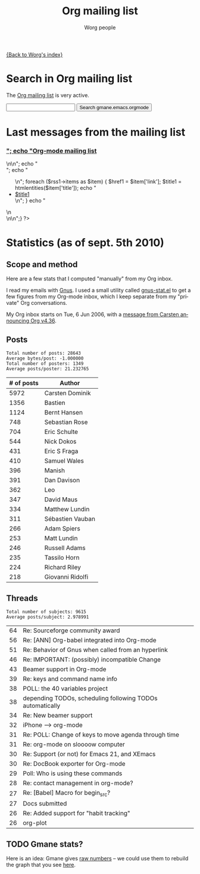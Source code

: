 #+OPTIONS:    H:3 num:nil toc:t \n:nil @:t ::t |:t ^:t -:t f:t *:t TeX:t LaTeX:t skip:nil d:(HIDE) tags:not-in-toc
#+STARTUP:    align fold nodlcheck hidestars oddeven lognotestate
#+SEQ_TODO:   TODO(t) INPROGRESS(i) WAITING(w@) | DONE(d) CANCELED(c@)
#+TAGS:       Write(w) Update(u) Fix(f) Check(c) 
#+TITLE:      Org mailing list
#+AUTHOR:     Worg people
#+EMAIL:      bzg AT altern DOT org
#+LANGUAGE:   en
#+PRIORITIES: A C B
#+CATEGORY:   worg

# This file is the default header for new Org files in Worg.  Feel free
# to tailor it to your needs.

[[file:index.org][{Back to Worg's index}]]

* Search in Org mailing list

The [[file:org-mailing-list.org][Org mailing list]] is very active.  

#+BEGIN_HTML
<form method="get" action="http://search.gmane.org/">
<input type="text" name="query">
<input type="hidden" name="group" value="gmane.emacs.orgmode">
<input type="submit" value="Search gmane.emacs.orgmode">
</form>
#+END_HTML

* Last messages from the mailing list

#+BEGIN_HTML
<?php
 
define('MAGPIE_DIR', '/home/guerry/wikiprof.net/magpie/');
require_once(MAGPIE_DIR.'rss_fetch.inc');
$url1 = "http://rss.gmane.org/topics/excerpts/gmane.emacs.orgmode";

if ( $url1 ) 
   {
   $rss1 = fetch_rss( $url1 );
   echo "<div><h3><a href=\"http://rss.gmane.org/topics/excerpts/gmane.emacs.orgmode\">";
   echo "Org-mode mailing list</a></h3>\n\n";
   echo "<div class=\"content\">";
   echo "<ul>\n";

   foreach ($rss1->items as $item) {
            $href1 = $item['link'];
	    $title1 = htmlentities($item['title']);	
	    echo "<li><a class=\"feed\" href=\"$href1\">$title1</a></li>\n";
	    }
	    echo "</ul>\n</div>\n</div>\n";}
?>
#+END_HTML

* Statistics (as of sept. 5th 2010)

** Scope and method

Here are a few stats that I computed "manually" from my Org inbox.

I read my emails with [[http://gnus.org][Gnus]].  I used a small utility called [[http://www.emacswiki.org/emacs/GnusStats][gnus-stat.el]]
to get a few figures from my Org-mode inbox, which I keep separate from
my "private" Org conversations.

My Org inbox starts on Tue, 6 Jun 2006, with a [[http://article.gmane.org/gmane.emacs.orgmode/384][message from Carsten
announcing Org v4.36]].

** Posts

: Total number of posts: 28643
: Average bytes/post: -1.000000
: Total number of posters: 1349
: Average posts/poster: 21.232765

| # of posts | Author           |
|------------+------------------|
|       5972 | Carsten Dominik  |
|       1356 | Bastien          |
|       1124 | Bernt Hansen     |
|        748 | Sebastian Rose   |
|        704 | Eric Schulte     |
|        544 | Nick Dokos       |
|        431 | Eric S Fraga     |
|        410 | Samuel Wales     |
|        396 | Manish           |
|        391 | Dan Davison      |
|        362 | Leo              |
|        347 | David Maus       |
|        334 | Matthew Lundin   |
|        311 | Sébastien Vauban |
|        266 | Adam Spiers      |
|        253 | Matt Lundin      |
|        246 | Russell Adams    |
|        235 | Tassilo Horn     |
|        224 | Richard Riley    |
|        218 | Giovanni Ridolfi |

** Threads

: Total number of subjects: 9615
: Average posts/subject: 2.978991

| 64 | Re: Sourceforge community award                           |
| 56 | Re: [ANN] Org-babel integrated into Org-mode              |
| 51 | Re: Behavior of Gnus when called from an hyperlink        |
| 46 | Re: IMPORTANT: (possibly) incompatible Change             |
| 43 | Beamer support in Org-mode                                |
| 39 | Re: keys and command name info                            |
| 38 | POLL: the 40 variables project                            |
| 38 | depending TODOs, scheduling following TODOs automatically |
| 34 | Re: New beamer support                                    |
| 32 | iPhone ----> org-mode                                     |
| 31 | Re: POLL: Change of keys to move agenda through time      |
| 31 | Re: org-mode on sloooow computer                          |
| 30 | Re: Support (or not) for Emacs 21, and XEmacs             |
| 30 | Re: DocBook exporter for Org-mode                         |
| 29 | Poll: Who is using these commands                         |
| 28 | Re: contact management in org-mode?                       |
| 27 | Re: [Babel] Macro for begin_src?                          |
| 27 | Docs submitted                                            |
| 26 | Re: Added support for "habit tracking"                    |
| 26 | org-plot                                                  |



** TODO Gmane stats?

Here is an idea: Gmane gives [[http://gmane.org/output-rate.php?group%3Dgmane.emacs.orgmode][raw numbers]] -- we could use them to rebuild
the graph that you see [[http://dir.gmane.org/gmane.emacs.orgmode][here]].

